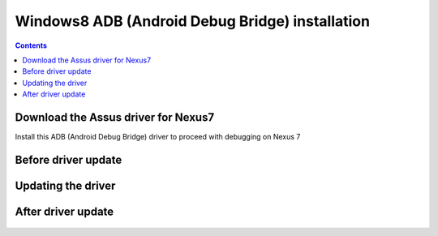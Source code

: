 ﻿


.. _windows8_adb_installation:

=================================================
Windows8 ADB (Android Debug Bridge) installation 
=================================================

.. contents::
   :depth: 3



Download the Assus driver for Nexus7
=====================================

.. seealso::

   - http://www.asus.com/Tablets_Mobile/Nexus_7/#support_Download_8


Install this ADB (Android Debug Bridge) driver to proceed with debugging 
on Nexus 7


Before driver update
=====================

.. figure:: 1__autres_peripheriques_nexus7.png
   :align: center
   
  
Updating the driver
===================

.. figure:: 2__installing_driver.png
   :align: center
   
  
After driver update
=====================

.. figure:: 3__android_composite_adb_interface.png
   :align: center 
   
   


